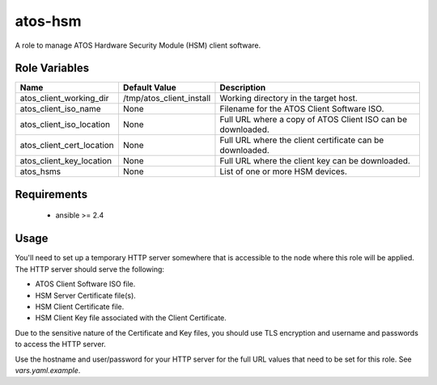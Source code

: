 atos-hsm
========

A role to manage ATOS Hardware Security Module (HSM) client software.

Role Variables
--------------

.. list-table::
   :widths: auto
   :header-rows: 1

   * - Name
     - Default Value
     - Description
   * - atos_client_working_dir
     - /tmp/atos_client_install
     - Working directory in the target host.
   * - atos_client_iso_name
     - None
     - Filename for the ATOS Client Software ISO.
   * - atos_client_iso_location
     - None
     - Full URL where a copy of ATOS Client ISO can be downloaded.
   * - atos_client_cert_location
     - None
     - Full URL where the client certificate can be downloaded.
   * - atos_client_key_location
     - None
     - Full URL where the client key can be downloaded.
   * - atos_hsms
     - None
     - List of one or more HSM devices.

Requirements
------------

 - ansible >= 2.4

Usage
-----

You'll need to set up a temporary HTTP server somewhere that is accessible
to the node where this role will be applied.  The HTTP server should serve
the following:

- ATOS Client Software ISO file.
- HSM Server Certificate file(s).
- HSM Client Certificate file.
- HSM Client Key file associated with the Client Certificate.

Due to the sensitive nature of the Certificate and Key files, you should
use TLS encryption and username and passwords to access the HTTP server.

Use the hostname and user/password for your HTTP server for the full URL values
that need to be set for this role.  See `vars.yaml.example`.
